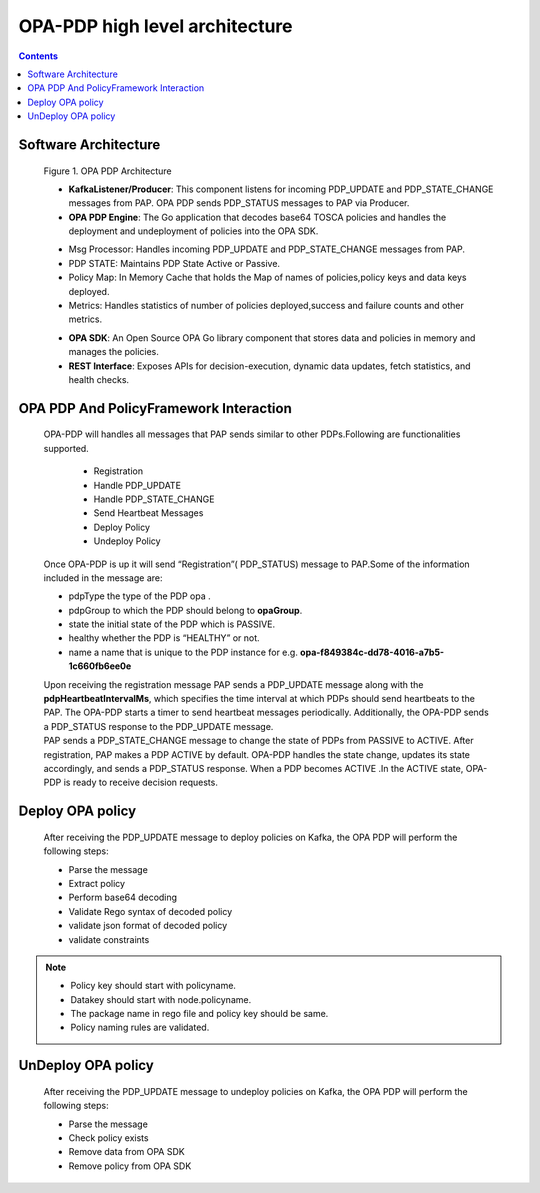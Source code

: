 .. This work is licensed under a Creative Commons Attribution 4.0 International License.

OPA-PDP high level architecture
*******************************

.. contents::
    :depth: 3

Software Architecture
^^^^^^^^^^^^^^^^^^^^^

      .. container:: sectionbody

         .. container:: imageblock

            .. container:: content

               |OPA PDP Architecture|

            .. container:: title

               Figure 1. OPA PDP Architecture

         .. container:: ulist

            - **KafkaListener/Producer**: This component listens for incoming PDP_UPDATE and PDP_STATE_CHANGE messages from PAP. OPA PDP sends PDP_STATUS messages to PAP via Producer.
            - **OPA PDP Engine**: The Go application that decodes base64 TOSCA policies and handles the deployment and undeployment of policies into the OPA SDK.

            .. container:: ulist

               - Msg Processor: Handles incoming PDP_UPDATE and PDP_STATE_CHANGE messages from PAP.
               - PDP STATE: Maintains PDP State Active or Passive.
               - Policy Map: In Memory Cache that holds the Map of names of policies,policy keys and data keys  deployed.
               - Metrics: Handles statistics of number of policies deployed,success and failure counts and other metrics.

            - **OPA SDK**: An Open Source OPA Go library component that stores data and policies in memory and manages the policies.
            - **REST Interface**: Exposes APIs for decision-execution, dynamic data updates, fetch statistics, and health checks.

OPA PDP And PolicyFramework Interaction
^^^^^^^^^^^^^^^^^^^^^^^^^^^^^^^^^^^^^^^

      .. container:: sectionbody

         .. container:: paragraph

            OPA-PDP will handles all messages that PAP sends similar to other PDPs.Following are functionalities supported.

                .. container:: ulist

                - Registration
                - Handle PDP_UPDATE
                - Handle PDP_STATE_CHANGE
                - Send Heartbeat Messages
                - Deploy Policy
                - Undeploy Policy

         .. container:: paragraph

            Once OPA-PDP is up it will send “Registration”( PDP_STATUS)  message to PAP.Some of the information included in the message are:

         .. container:: ulist

            - pdpType the type of the PDP opa .
            - pdpGroup to which the PDP should belong to  **opaGroup**.
            - state the initial state of the PDP which is PASSIVE.
            - healthy whether the PDP is “HEALTHY” or not.
            - name a name that is unique to the PDP instance  for e.g. **opa-f849384c-dd78-4016-a7b5-1c660fb6ee0e**

         .. literalinclude:: resources/registration_message.json
            :language: JSON
            :caption: Regsitration Message

         .. container:: paragraph

            Upon receiving the registration message PAP sends a PDP_UPDATE message along with the **pdpHeartbeatIntervalMs**, which specifies the time interval at which PDPs should send heartbeats to the PAP. The OPA-PDP starts a timer to send heartbeat messages periodically. Additionally, the OPA-PDP sends a PDP_STATUS response to the PDP_UPDATE message.

         .. literalinclude:: resources/response_to_pdp_update.json
            :language: JSON
            :caption: Example PDP_STATUS response  to PDP_UPDATE

         .. container:: paragraph

            PAP sends a PDP_STATE_CHANGE message to change the state of PDPs from PASSIVE to ACTIVE. After registration, PAP makes a PDP ACTIVE by default. OPA-PDP handles the state change, updates its state accordingly, and sends a PDP_STATUS response. When a PDP becomes ACTIVE .In the ACTIVE state, OPA-PDP is ready to receive decision requests.

         .. literalinclude:: resources/response_to_pdp_state_change.json
            :language: JSON
            :caption: Example PDP_STATUS response  to PDP_STATE_CHANGE

Deploy OPA policy
^^^^^^^^^^^^^^^^^

      .. container:: sectionbody

         .. container:: paragraph

            After receiving the PDP_UPDATE message to deploy policies on Kafka, the OPA PDP will perform the following steps:

         .. container:: ulist

            - Parse the message
            - Extract policy
            - Perform base64 decoding
            - Validate Rego syntax of decoded policy
            - validate json format of decoded policy
            - validate constraints

.. note::
         .. container:: ulist

            -  Policy key should start with policyname.
            -  Datakey should start with node.policyname.
            -  The package name in rego file and policy key should be same.
            -  Policy naming rules are validated.


UnDeploy OPA policy
^^^^^^^^^^^^^^^^^^^

      .. container:: sectionbody

         .. container:: paragraph

            After receiving the PDP_UPDATE message to undeploy policies on Kafka, the OPA PDP will perform the following steps:

         .. container:: ulist

            - Parse the message
            - Check policy exists
            - Remove data from OPA SDK
            - Remove policy from OPA SDK



.. container:: footer
   :name: footer

   .. container:: footer-text
      :name: footer-text

.. |OPA PDP Architecture| image:: images/OPA-PDP.drawio.svg
   :width: 700px
   :height: 300px